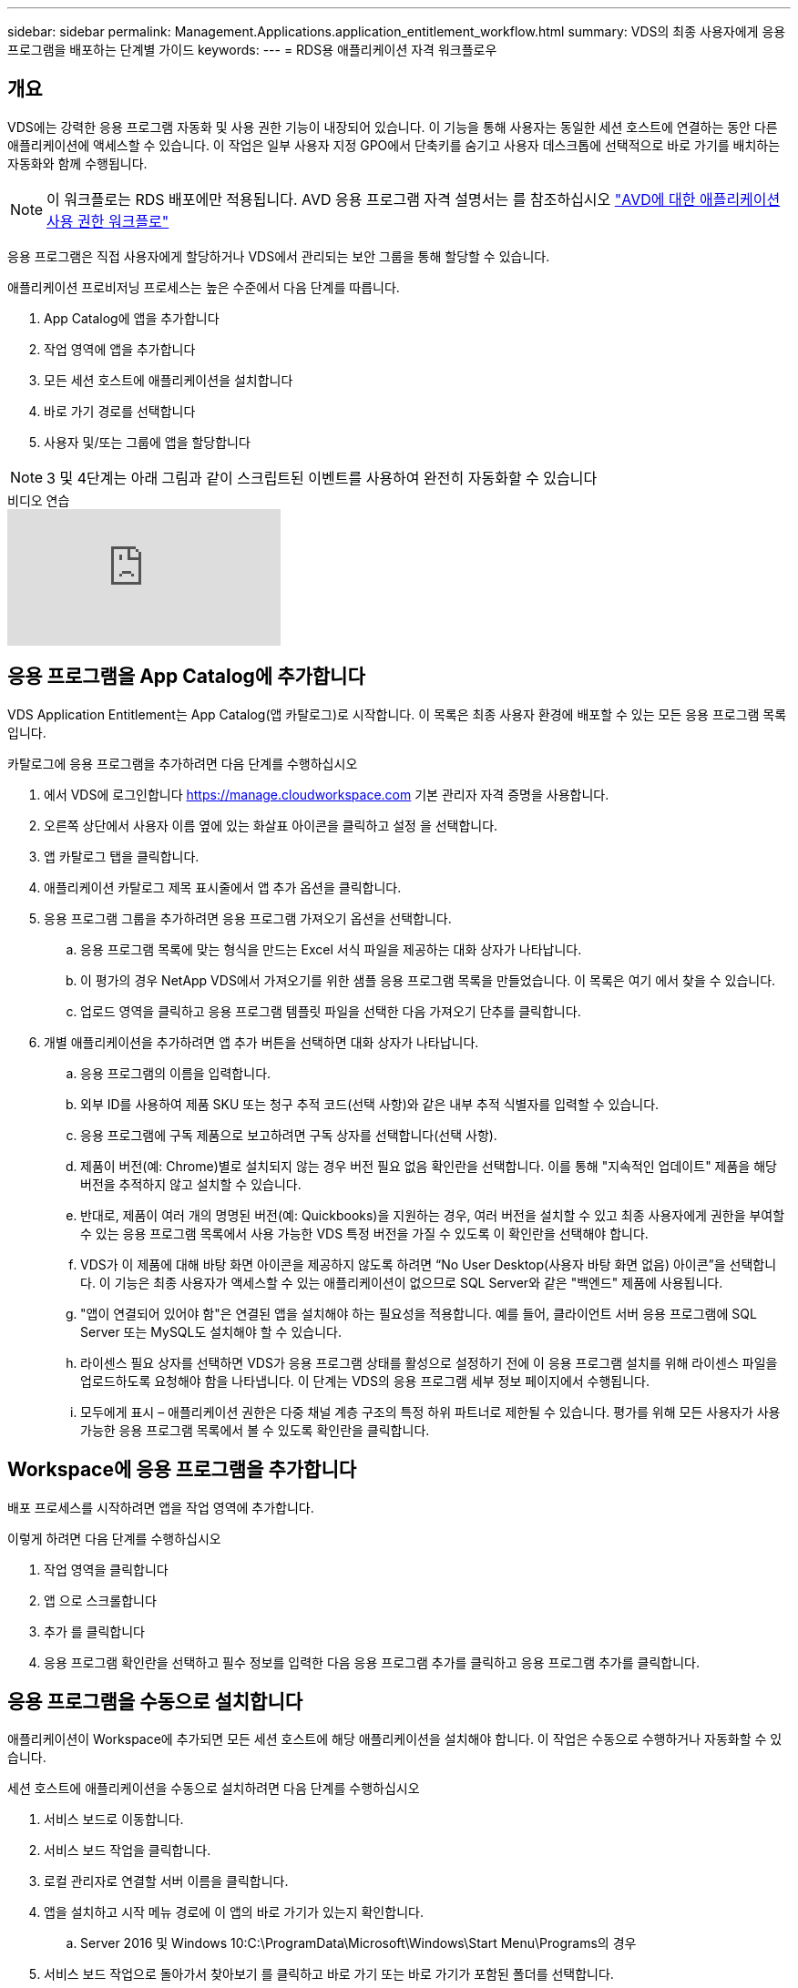 ---
sidebar: sidebar 
permalink: Management.Applications.application_entitlement_workflow.html 
summary: VDS의 최종 사용자에게 응용 프로그램을 배포하는 단계별 가이드 
keywords:  
---
= RDS용 애플리케이션 자격 워크플로우




== 개요

VDS에는 강력한 응용 프로그램 자동화 및 사용 권한 기능이 내장되어 있습니다. 이 기능을 통해 사용자는 동일한 세션 호스트에 연결하는 동안 다른 애플리케이션에 액세스할 수 있습니다. 이 작업은 일부 사용자 지정 GPO에서 단축키를 숨기고 사용자 데스크톱에 선택적으로 바로 가기를 배치하는 자동화와 함께 수행됩니다.


NOTE: 이 워크플로는 RDS 배포에만 적용됩니다. AVD 응용 프로그램 자격 설명서는 를 참조하십시오 link:Management.Applications.AVD_application_entitlement_workflow.html["AVD에 대한 애플리케이션 사용 권한 워크플로"]

응용 프로그램은 직접 사용자에게 할당하거나 VDS에서 관리되는 보안 그룹을 통해 할당할 수 있습니다.

.애플리케이션 프로비저닝 프로세스는 높은 수준에서 다음 단계를 따릅니다.
. App Catalog에 앱을 추가합니다
. 작업 영역에 앱을 추가합니다
. 모든 세션 호스트에 애플리케이션을 설치합니다
. 바로 가기 경로를 선택합니다
. 사용자 및/또는 그룹에 앱을 할당합니다



NOTE: 3 및 4단계는 아래 그림과 같이 스크립트된 이벤트를 사용하여 완전히 자동화할 수 있습니다

.비디오 연습
video::19NpO8v15BE[youtube, ]


== 응용 프로그램을 App Catalog에 추가합니다

VDS Application Entitlement는 App Catalog(앱 카탈로그)로 시작합니다. 이 목록은 최종 사용자 환경에 배포할 수 있는 모든 응용 프로그램 목록입니다.

.카탈로그에 응용 프로그램을 추가하려면 다음 단계를 수행하십시오
. 에서 VDS에 로그인합니다 https://manage.cloudworkspace.com[] 기본 관리자 자격 증명을 사용합니다.
. 오른쪽 상단에서 사용자 이름 옆에 있는 화살표 아이콘을 클릭하고 설정 을 선택합니다.
. 앱 카탈로그 탭을 클릭합니다.
. 애플리케이션 카탈로그 제목 표시줄에서 앱 추가 옵션을 클릭합니다.
. 응용 프로그램 그룹을 추가하려면 응용 프로그램 가져오기 옵션을 선택합니다.
+
.. 응용 프로그램 목록에 맞는 형식을 만드는 Excel 서식 파일을 제공하는 대화 상자가 나타납니다.
.. 이 평가의 경우 NetApp VDS에서 가져오기를 위한 샘플 응용 프로그램 목록을 만들었습니다. 이 목록은 여기 에서 찾을 수 있습니다.
.. 업로드 영역을 클릭하고 응용 프로그램 템플릿 파일을 선택한 다음 가져오기 단추를 클릭합니다.


. 개별 애플리케이션을 추가하려면 앱 추가 버튼을 선택하면 대화 상자가 나타납니다.
+
.. 응용 프로그램의 이름을 입력합니다.
.. 외부 ID를 사용하여 제품 SKU 또는 청구 추적 코드(선택 사항)와 같은 내부 추적 식별자를 입력할 수 있습니다.
.. 응용 프로그램에 구독 제품으로 보고하려면 구독 상자를 선택합니다(선택 사항).
.. 제품이 버전(예: Chrome)별로 설치되지 않는 경우 버전 필요 없음 확인란을 선택합니다. 이를 통해 "지속적인 업데이트" 제품을 해당 버전을 추적하지 않고 설치할 수 있습니다.
.. 반대로, 제품이 여러 개의 명명된 버전(예: Quickbooks)을 지원하는 경우, 여러 버전을 설치할 수 있고 최종 사용자에게 권한을 부여할 수 있는 응용 프로그램 목록에서 사용 가능한 VDS 특정 버전을 가질 수 있도록 이 확인란을 선택해야 합니다.
.. VDS가 이 제품에 대해 바탕 화면 아이콘을 제공하지 않도록 하려면 “No User Desktop(사용자 바탕 화면 없음) 아이콘”을 선택합니다. 이 기능은 최종 사용자가 액세스할 수 있는 애플리케이션이 없으므로 SQL Server와 같은 "백엔드" 제품에 사용됩니다.
.. "앱이 연결되어 있어야 함"은 연결된 앱을 설치해야 하는 필요성을 적용합니다. 예를 들어, 클라이언트 서버 응용 프로그램에 SQL Server 또는 MySQL도 설치해야 할 수 있습니다.
.. 라이센스 필요 상자를 선택하면 VDS가 응용 프로그램 상태를 활성으로 설정하기 전에 이 응용 프로그램 설치를 위해 라이센스 파일을 업로드하도록 요청해야 함을 나타냅니다. 이 단계는 VDS의 응용 프로그램 세부 정보 페이지에서 수행됩니다.
.. 모두에게 표시 – 애플리케이션 권한은 다중 채널 계층 구조의 특정 하위 파트너로 제한될 수 있습니다. 평가를 위해 모든 사용자가 사용 가능한 응용 프로그램 목록에서 볼 수 있도록 확인란을 클릭합니다.






== Workspace에 응용 프로그램을 추가합니다

배포 프로세스를 시작하려면 앱을 작업 영역에 추가합니다.

.이렇게 하려면 다음 단계를 수행하십시오
. 작업 영역을 클릭합니다
. 앱 으로 스크롤합니다
. 추가 를 클릭합니다
. 응용 프로그램 확인란을 선택하고 필수 정보를 입력한 다음 응용 프로그램 추가를 클릭하고 응용 프로그램 추가를 클릭합니다.




== 응용 프로그램을 수동으로 설치합니다

애플리케이션이 Workspace에 추가되면 모든 세션 호스트에 해당 애플리케이션을 설치해야 합니다. 이 작업은 수동으로 수행하거나 자동화할 수 있습니다.

.세션 호스트에 애플리케이션을 수동으로 설치하려면 다음 단계를 수행하십시오
. 서비스 보드로 이동합니다.
. 서비스 보드 작업을 클릭합니다.
. 로컬 관리자로 연결할 서버 이름을 클릭합니다.
. 앱을 설치하고 시작 메뉴 경로에 이 앱의 바로 가기가 있는지 확인합니다.
+
.. Server 2016 및 Windows 10:C:\ProgramData\Microsoft\Windows\Start Menu\Programs의 경우


. 서비스 보드 작업으로 돌아가서 찾아보기 를 클릭하고 바로 가기 또는 바로 가기가 포함된 폴더를 선택합니다.
. 어떤 것을 선택하든 앱이 할당되면 최종 사용자 데스크톱에 표시됩니다.
. 폴더는 앱이 실제로 여러 응용 프로그램일 때 유용합니다. 예를 들어, "Microsoft Office"는 각 응용 프로그램을 폴더 안에 바로 가기로 사용하여 폴더로 배포하는 것이 더 쉽습니다.
. 설치 완료 를 클릭합니다.
. 필요한 경우, 생성된 아이콘 서비스 보드 작업 추가 를 열고 아이콘이 추가되었는지 확인합니다.




== 사용자에게 응용 프로그램을 할당합니다

응용 프로그램 사용 권한은 VDS에서 처리되며 응용 프로그램은 세 가지 방법으로 사용자에게 할당할 수 있습니다

.사용자에게 응용 프로그램을 할당합니다
. 사용자 세부 정보 페이지로 이동합니다.
. 응용 프로그램 섹션으로 이동합니다.
. 이 사용자에게 필요한 모든 응용 프로그램 옆에 있는 확인란을 선택합니다.


.응용 프로그램에 사용자를 할당합니다
. 작업 영역 세부 정보 페이지의 응용 프로그램 섹션으로 이동합니다.
. 응용 프로그램의 이름을 클릭합니다.
. 응용 프로그램을 사용하는 사용자 옆에 있는 확인란을 선택합니다.


.사용자 그룹에 응용 프로그램 및 사용자를 할당합니다
. 사용자 및 그룹 세부 정보로 이동합니다.
. 새 그룹을 추가하거나 기존 그룹을 편집합니다.
. 사용자 및 응용 프로그램을 그룹에 할당합니다.

